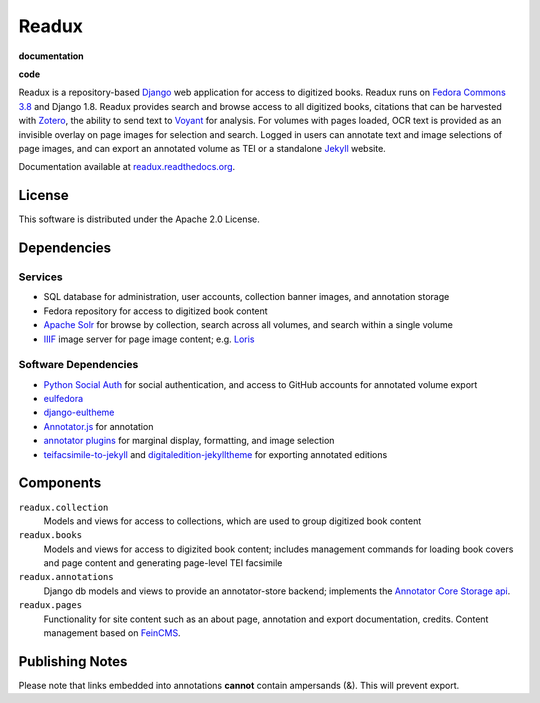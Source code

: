 .. _README:

Readux
======

**documentation**
  .. image:: https://readthedocs.org/projects/readux/badge/
    :target: http://readux.readthedocs.org/en/stable/
    :alt: Documentation Status

**code**
  .. image:: https://codeclimate.com/github/emory-libraries/readux/badges/gpa.svg
    :target: https://codeclimate.com/github/emory-libraries/readux
    :alt: Code Climate

  .. image:: https://requires.io/github/emory-libraries/readux/requirements.svg
     :target: https://requires.io/github/emory-libraries/readux/requirements/
     :alt: Requirements Status
     
  .. image:: https://landscape.io/github/emory-libraries/readux/master/landscape.svg?style=flat
   :target: https://landscape.io/github/emory-libraries/readux/master
   :alt: Code Health


Readux is a repository-based `Django <https://www.djangoproject.com/>`_
web application for access to digitized books.  Readux runs on
`Fedora Commons 3.8 <https://wiki.duraspace.org/display/FEDORA38/Fedora+3.8+Documentation>`_
and Django 1.8.  Readux provides search and browse access to all digitized
books, citations that can be harvested with `Zotero <https://www.zotero.org/>`_,
the ability to send text to `Voyant <http://voyant-tools.org/>`_ for analysis.
For volumes with pages loaded, OCR text is provided as an invisible overlay
on page images for selection and search.  Logged in users can annotate
text and image selections of page images, and can export an annotated
volume as TEI or a standalone `Jekyll <http://jekyllrb.com/>`_ website.

Documentation available at
`readux.readthedocs.org <http://readux.readthedocs.org/en/develop/>`_.

License
^^^^^^^

This software is distributed under the Apache 2.0 License.

Dependencies
^^^^^^^^^^^^

Services
''''''''

* SQL database for administration, user accounts, collection banner images,
  and annotation storage
* Fedora repository for access to digitized book content
* `Apache Solr <http://lucene.apache.org/solr/>`_ for browse by collection,
  search across all volumes, and search within a single volume
* `IIIF <http://iiif.io/>`_ image server for page image content; e.g.
  `Loris <https://github.com/loris-imageserver/loris>`_

Software Dependencies
'''''''''''''''''''''

* `Python Social Auth <https://github.com/omab/python-social-auth>`_ for
  social authentication, and access to GitHub accounts for annotated
  volume export
* `eulfedora <https://github.com/emory-libraries/eulfedora>`_
* `django-eultheme <https://github.com/emory-libraries/django-eultheme>`_
* `Annotator.js <http://annotatorjs.org/>`_ for annotation
* `annotator plugins <https://github.com/emory-lits-labs?query=annotator>`_
  for marginal display, formatting, and image selection
* `teifacsimile-to-jekyll <https://github.com/emory-libraries-ecds/teifacsimile-to-jekyll>`_
  and `digitaledition-jekylltheme <https://github.com/emory-libraries-ecds/digitaledition-jekylltheme>`_
  for exporting annotated editions

Components
^^^^^^^^^^

``readux.collection``
    Models and views for access to collections, which are
    used to group digitized book content

``readux.books``
    Models and views for access to digizited book content; includes
    management commands for loading book covers and page content and
    generating page-level TEI facsimile

``readux.annotations``
    Django db models and views to provide an annotator-store backend;
    implements the `Annotator Core Storage api <http://docs.annotatorjs.org/en/v1.2.x/storage.html>`_.

``readux.pages``
    Functionality for site content such as an about page, annotation and export
    documentation, credits.  Content management based on `FeinCMS <http://www.feincms.org/>`_.
    
Publishing Notes
^^^^^^^^^^
Please note that links embedded into annotations **cannot** contain ampersands (&). This will prevent export. 



